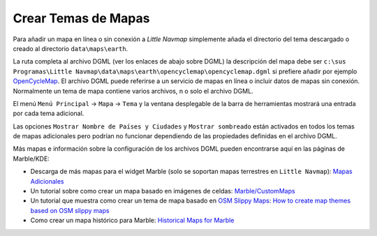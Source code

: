 .. _creating-or-adding-map-themes:

Crear Temas de Mapas
--------------------

Para añadir un mapa en línea o sin conexión a *Little Navmap*
simplemente añada el directorio del tema descargado o creado al
directorio ``data\maps\earth``.

La ruta completa al archivo DGML (ver los enlaces de abajo sobre DGML)
la descripción del mapa debe ser
``c:\sus Programas\Little Navmap\data\maps\earth\opencyclemap\opencyclemap.dgml``
si prefiere añadir por ejemplo
`OpenCycleMap <http://www.opencyclemap.org>`__. El archivo DGML puede
referirse a un servicio de mapas en línea o incluir datos de mapas sin
conexión. Normalmente un tema de mapa contiene varios archivos, n o solo
el archivo DGML.

El menú ``Menú Principal`` -> ``Mapa`` -> ``Tema`` y la ventana
desplegable de la barra de herramientas mostrará una entrada por cada
tema adicional.

Las opciones ``Mostrar Nombre de Países y Ciudades`` y
``Mostrar sombreado`` están activados en todos los temas de mapas
adicionales pero podrían no funcionar dependiendo de las propiedades
definidas en el archivo DGML.

Más mapas e información sobre la configuración de los archivos DGML
pueden encontrarse aquí en las páginas de Marble/KDE:

-  Descarga de más mapas para el widget Marble (solo se soportan mapas
   terrestres en ``Little Navmap``): `Mapas
   Adicionales <https://marble.kde.org/maps.php>`__
-  Un tutorial sobre como crear un mapa basado en imágenes de celdas:
   `Marble/CustomMaps <https://techbase.kde.org/Marble/CustomMaps>`__
-  Un tutorial que muestra como crear un tema de mapa basado en `OSM
   Slippy
   Maps <https://wiki.openstreetmap.org/wiki/Slippy_map_tilenames>`__:
   `How to create map themes based on OSM slippy
   maps <https://techbase.kde.org/Marble/OSMSlippyMaps>`__
-  Como crear un mapa histórico para Marble: `Historical Maps for
   Marble <https://techbase.kde.org/Marble/HistoricalMaps>`__
